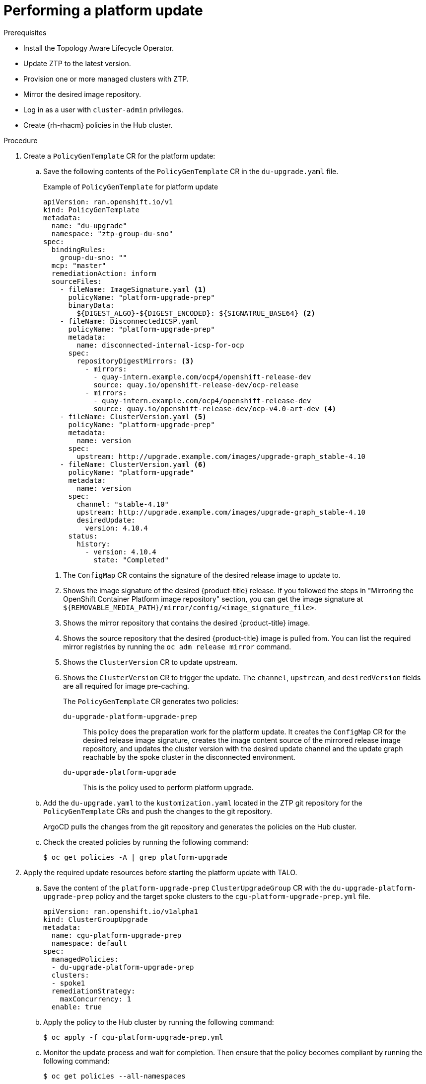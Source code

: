 // Module included in the following assemblies:
// Epic CNF-2600 (CNF-2133) (4.10), Story TELCODOCS-285
// * scalability_and_performance/ztp-deploying-disconnected.adoc

:_content-type: PROCEDURE
[id="talo-platform-update_{context}"]
= Performing a platform update

.Prerequisites

* Install the Topology Aware Lifecycle Operator.
* Update ZTP to the latest version. 
* Provision one or more managed clusters with ZTP.
* Mirror the desired image repository.
* Log in as a user with `cluster-admin` privileges.
* Create {rh-rhacm} policies in the Hub cluster.

.Procedure

. Create a `PolicyGenTemplate` CR for the platform update:
.. Save the following contents of the `PolicyGenTemplate` CR in the `du-upgrade.yaml` file.
+
.Example of `PolicyGenTemplate` for platform update 
+
[source,yaml]
----
apiVersion: ran.openshift.io/v1
kind: PolicyGenTemplate
metadata:
  name: "du-upgrade"
  namespace: "ztp-group-du-sno"
spec:
  bindingRules:
    group-du-sno: ""
  mcp: "master"
  remediationAction: inform
  sourceFiles: 
    - fileName: ImageSignature.yaml <1>
      policyName: "platform-upgrade-prep"
      binaryData:
        ${DIGEST_ALGO}-${DIGEST_ENCODED}: ${SIGNATRUE_BASE64} <2>
    - fileName: DisconnectedICSP.yaml
      policyName: "platform-upgrade-prep"
      metadata:
        name: disconnected-internal-icsp-for-ocp
      spec:
        repositoryDigestMirrors: <3>
          - mirrors:
            - quay-intern.example.com/ocp4/openshift-release-dev
            source: quay.io/openshift-release-dev/ocp-release
          - mirrors:
            - quay-intern.example.com/ocp4/openshift-release-dev
            source: quay.io/openshift-release-dev/ocp-v4.0-art-dev <4>
    - fileName: ClusterVersion.yaml <5>
      policyName: "platform-upgrade-prep"
      metadata:
        name: version
      spec:
        upstream: http://upgrade.example.com/images/upgrade-graph_stable-4.10
    - fileName: ClusterVersion.yaml <6>
      policyName: "platform-upgrade"
      metadata:
        name: version
      spec:
        channel: "stable-4.10"
        upstream: http://upgrade.example.com/images/upgrade-graph_stable-4.10
        desiredUpdate:
          version: 4.10.4
      status:
        history:
          - version: 4.10.4
            state: "Completed"
----
<1> The `ConfigMap` CR contains the signature of the desired release image to update to.
<2> Shows the image signature of the desired {product-title} release. If you followed the steps in "Mirroring the OpenShift Container Platform image repository" section, you can get the image signature at `${REMOVABLE_MEDIA_PATH}/mirror/config/<image_signature_file>`.
<3> Shows the mirror repository that contains the desired {product-title} image.
<4> Shows the source repository that the desired {product-title} image is pulled from. You can list the required mirror registries by running the `oc adm release mirror` command.
<5> Shows the `ClusterVersion` CR to update upstream.
<6> Shows the `ClusterVersion` CR to trigger the update. The `channel`, `upstream`, and `desiredVersion` fields are all required for image pre-caching.
+
The `PolicyGenTemplate` CR generates two policies:

`du-upgrade-platform-upgrade-prep`:: This policy does the preparation work for the platform update. It creates the `ConfigMap` CR for the desired release image signature, creates the image content source of the mirrored release image repository, and updates the cluster version with the desired update channel and the update graph reachable by the spoke cluster in the disconnected environment.

`du-upgrade-platform-upgrade`:: This is the policy used to perform platform upgrade.

.. Add the `du-upgrade.yaml` to the `kustomization.yaml` located in the ZTP git repository for the `PolicyGenTemplate` CRs and push the changes to the git repository.
+
ArgoCD pulls the changes from the git repository and generates the policies on the Hub cluster.

.. Check the created policies by running the following command:
+
[source,terminal]
----
$ oc get policies -A | grep platform-upgrade
----

. Apply the required update resources before starting the platform update with TALO.

.. Save the content of the `platform-upgrade-prep` `ClusterUpgradeGroup` CR with the `du-upgrade-platform-upgrade-prep` policy and the target spoke clusters to the `cgu-platform-upgrade-prep.yml` file.
+
[source,yaml]
----
apiVersion: ran.openshift.io/v1alpha1
kind: ClusterGroupUpgrade
metadata:
  name: cgu-platform-upgrade-prep
  namespace: default
spec:
  managedPolicies:
  - du-upgrade-platform-upgrade-prep
  clusters:
  - spoke1
  remediationStrategy:
    maxConcurrency: 1
  enable: true
----

.. Apply the policy to the Hub cluster by running the following command:
+
[source,terminal]
----
$ oc apply -f cgu-platform-upgrade-prep.yml
----

.. Monitor the update process and wait for completion. Then ensure that the policy becomes compliant by running the following command:
+
[source,terminal]
----
$ oc get policies --all-namespaces
----

. Pre-cache the images for the platform update.
.. Save the content of the platform update `ClusterGroupUpgrade` CR with the `du-upgrade-platform-upgrade` policy and the target clusters to the `cgu-platform-upgrade.yml` file. This `ClusterGroupUpgrade` CR is configured to only perform the pre-caching job without the actual cluster update.
+
[source,yaml]
----
apiVersion: ran.openshift.io/v1alpha1
kind: ClusterGroupUpgrade
metadata:
  name: cgu-platform-upgrade
  namespace: default
spec:
  managedPolicies:
  - du-upgrade-platform-upgrade
  preCaching: true
  clusters:
  - spoke1
  remediationStrategy:
    maxConcurrency: 1
  enable: false
----

.. Apply the CR to the Hub cluster by running the following command:
+
[source,terminal]
----
$ oc apply -f cgu-platform-upgrade-prep.yml
----

.. Monitor the date process and wait for the pre-caching to complete. Check the status of pre-caching by running the following command on the spoke cluster:
+
[source,terminal]
----
$ oc get jobs,pods -n openshift-talo-pre-cache
----

. Start platform update.
.. To start the update, enable the `cgu-platform-upgrade` and disable pre-caching by running the following command:
+
[source,terminal]
----
oc --namespace=default patch clustergroupupgrade.ran.openshift.io/cgu-platform-upgrade \
--patch '{"spec":{"enable":true, "preCaching": false}}' --type=merge
----

.. Monitor the process and wait for completion. Then ensure that the policy becomes compliant by running the following command:
+
[source,terminal]
----
$ oc get policies --all-namespaces
----